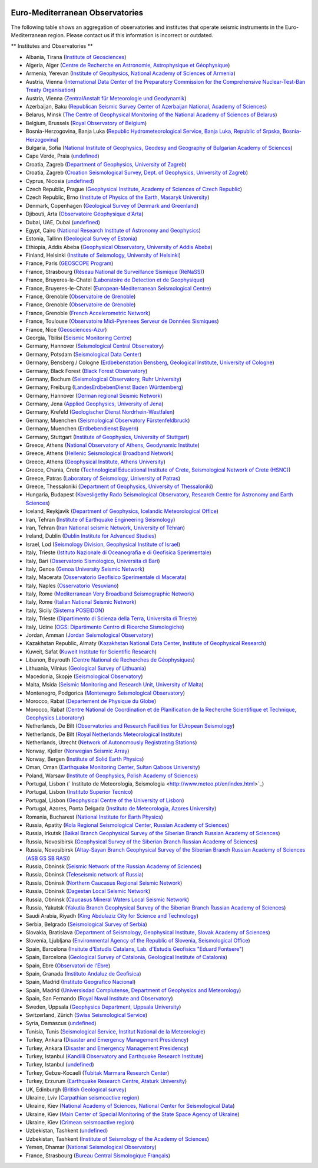 .. figure:: _static/orfeuslogo.jpg

Euro-Mediterranean Observatories
==========

The following table shows an aggregation of observatories and institutes that operate seismic instruments in the Euro-Mediterranean region. Please contact us if this information is incorrect or outdated.

** Institutes and Observatories **

* Albania, Tirana (`Institute of Geosciences <http://www.geo.edu.al/>`_)
* Algeria, Alger (`Centre de Recherche en Astronomie, Astrophysique et Géophysique <http://www.craag.dz/>`_)
* Armenia, Yerevan (`Institute of Geophysics, National Academy of Sciences of Armenia <http://www.sci.am/resorgs.php?oid=26&langid=1>`_)
* Austria, Vienna (`International Data Center of the Preparatory Commission for the Comprehensive Nuclear-Test-Ban Treaty Organisation <http://www.ctbto.org/>`_)
* Austria, Vienna (`ZentralAnstalt für Meteorologie und Geodynamik <http://www.zamg.ac.at/>`_)
* Azerbaijan, Baku (`Republican Seismic Survey Center of Azerbaijan National, Academy of Sciences <http://www.seismology.az/?menu=2&submenu=23&lang=en>`_)
* Belarus, Minsk (`The Centre of Geophysical Monitoring of the National Academy of Sciences of Belarus <http://www.cgm.org.by/index.php?id=356>`_)
* Belgium, Brussels (`Royal Observatory of Belgium <http://seismologie.oma.be/>`_)
* Bosnia-Herzogovina, Banja Luka (`Republic Hydrometeorological Service, Banja Luka, Republic of Srpska, Bosnia-Herzogovina <http://www.rhmzrs.com/>`_)
* Bulgaria, Sofia (`National Institute of Geophysics, Geodesy and Geography of Bulgarian Academy of Sciences <http://niggg.bas.bg/>`_)
* Cape Verde, Praia (`undefined <undefined>`_)
* Croatia, Zagreb (`Department of Geophysics, University of Zagreb <http://www.gfz.hr/>`_)
* Croatia, Zagreb (`Croation Seismological Survey, Dept. of Geophysics, University of Zagreb <undefined>`_)
* Cyprus, Nicosia (`undefined <undefined>`_)
* Czech Republic, Prague (`Geophysical Institute, Academy of Sciences of Czech Republic <http://www.ig.cas.cz/>`_)
* Czech Republic, Brno (`Institute of Physics of the Earth, Masaryk University <http://www.ipe.muni.cz/>`_)
* Denmark, Copenhagen (`Geological Survey of Denmark and Greenland <http://www.geus.dk/>`_)
* Djibouti, Arta (`Observatoire Géophysique d'Arta <http://www.oga.dj/>`_)
* Dubai, UAE, Dubai (`undefined <undefined>`_)
* Egypt, Cairo (`National Research Institute of Astronomy and Geophysics <http://www.nriag.sci.eg/>`_)
* Estonia, Tallinn (`Geological Survey of Estonia <http://www.egk.ee/>`_)
* Ethiopia, Addis Abeba (`Geophysical Observatory, University of Addis Abeba <http://www.abyssiniacybergateway.net/ethiopia/aau_home.html>`_)
* Finland, Helsinki (`Institute of Seismology, University of Helsinki <http://www.helsinki.fi/geo/seismo/english/index.html>`_)
* France, Paris (`GEOSCOPE Program <http://geoscope.ipgp.fr/>`_)
* France, Strasbourg (`Réseau National de Surveillance Sismique (RéNaSS) <https://renass.unistra.fr/>`_)
* France, Bruyeres-le-Chatel (`Laboratoire de Detection et de Geophysique <http://www-dase.cea.fr/>`_)
* France, Bruyeres-le-Chatel (`European-Mediterranean Seismological Centre <http://www.emsc-csem.org/>`_)
* France, Grenoble (`Observatoire de Grenoble <http://sismalp.obs.ujf-grenoble.fr/sismalpuk.html>`_)
* France, Grenoble (`Observatoire de Grenoble <http://www-lgit.obs.ujf-grenoble.fr/observations/rosalp/rosalp1_4.htm>`_)
* France, Grenoble (`French Accelerometric Network <http://www-rap.obs.ujf-grenoble.fr/>`_)
* France, Toulouse (`Observatoire Midi-Pyrenees Serveur de Données Sismiques <http://rssp.omp.obs-mip.fr/>`_)
* France, Nice (`Geosciences-Azur <http://websismo.unice.fr/>`_)
* Georgia, Tbilisi (`Seismic Monitoring Centre <http://www.seismo.ge/>`_)
* Germany, Hannover (`Seismological Central Observatory <http://www.szgrf.bgr.de/>`_)
* Germany, Potsdam (`Seismological Data Center <http://www.gfz-potsdam.de/geofon>`_)
* Germany, Bensberg / Cologne (`Erdbebenstation Bensberg, Geological Institute, University of Cologne <http://www.seismo.uni-koeln.de/>`_)
* Germany, Black Forest (`Black Forest Observatory <http://www.black-forest-observatory.de/>`_)
* Germany, Bochum (`Seismological Observatory, Ruhr University <http://www.geophysik.ruhr-uni-bochum.de/>`_)
* Germany, Freiburg (`LandesErdbebenDienst Baden Württemberg <http://www.lgrb.uni-freiburg.de/lgrb/home>`_)
* Germany, Hannover (`German regional Seismic Network <http://sdac.hannover.bgr.de/web/sdac/sta_eng/station.html>`_)
* Germany, Jena (`Applied Geophysics, University of Jena <http://www.geo.uni-jena.de/otsn/otsn.html>`_)
* Germany, Krefeld (`Geologischer Dienst Nordrhein-Westfalen <http://www.gd.nrw.de/>`_)
* Germany, Muenchen (`Seismological Observatory Fürstenfeldbruck <http://www.geophysik.uni-muenchen.de/observatory>`_)
* Germany, Muenchen (`Erdbebendienst Bayern <http://www.erdbeben-in-bayern.de/>`_)
* Germany, Stuttgart (`Institute of Geophysics, University of Stuttgart <http://www.geophys.uni-stuttgart.de/>`_)
* Greece, Athens (`National Observatory of Athens, Geodynamic Institute <http://www.gein.noa.gr/index-en.htm>`_)
* Greece, Athens (`Hellenic Seismological Broadband Network <http://bbnet.gein.noa.gr/>`_)
* Greece, Athens (`Geophysical Institute, Athens University <http://www.geophysics.geol.uoa.gr/>`_)
* Greece, Chania, Crete  (`Technological Educational Institute of Crete, Seismological Network of Crete (HSNC) <http://gaia.chania.teicrete.gr/uk/>`_)
* Greece, Patras (`Laboratory of Seismology, University of Patras <http://seismo.geology.upatras.gr/>`_)
* Greece, Thessaloniki (`Department of Geophysics, University of Thessaloniki <http://lemnos.geo.auth.gr/index_en.html>`_)
* Hungaria, Budapest (`Kovesligethy Rado Seismological Observatory, Research Centre for Astronomy and Earth Sciences <http://www.seismology.hu/>`_)
* Iceland, Reykjavik (`Department of Geophysics, Icelandic Meteorological Office <http://hraun.vedur.is/ja/englishweb/index.html>`_)
* Iran, Tehran (`Institute of Earthquake Engineering Seismology <http://www.iiees.ac.ir/>`_)
* Iran, Tehran (`Iran National seismic Network, University of Tehran <http://irsc.ut.ac.ir/>`_)
* Ireland, Dublin (`Dublin Institute for Advanced Studies <http://www.dias.ie/>`_)
* Israel, Lod (`Seismology Division, Geophysical Institute of Israel <http://www.gii.co.il/>`_)
* Italy, Trieste (`Istituto Nazionale di Oceanografia e di Geofisica Sperimentale <http://www.inogs.it/>`_)
* Italy, Bari (`Osservatorio Sismologico, Universita di Bari <http://www.osub.uniba.it/>`_)
* Italy, Genoa (`Genoa University Seismic Network <http://www.dipteris.unige.it/geofisica/>`_)
* Italy, Macerata (`Osservatorio Geofisico Sperimentale di Macerata <http://www.geofisico.it/>`_)
* Italy, Naples (`Osservatorio Vesuviano <http://www.ov.ingv.it/>`_)
* Italy, Rome (`Mediterranean Very Broadband Seismographic Network <http://mednet.rm.ingv.it/>`_)
* Italy, Rome (`Italian National Seismic Network <http://cnt.rm.ingv.it/>`_)
* Italy, Sicily (`Sistema POSEIDON <null>`_)
* Italy, Trieste (`Dipartimento di Scienza della Terra, Universita di Trieste <http://www.dst.univ.trieste.it/seismology.html>`_)
* Italy, Udine (`OGS: Dipartimento Centro di Ricerche Sismologiche <http://www.crs.inogs.it/>`_)
* Jordan, Amman (`Jordan Seismological Observatory <http://www.nra.gov.jo/>`_)
* Kazakhstan Republic, Almaty (`Kazakhstan National Data Center, Institute of Geophysical Research <http://www.kndc.kz/>`_)
* Kuweit, Safat (`Kuweit Institute for Scientific Research <http://www.kisr.edu.kw/>`_)
* Libanon, Beyrouth (`Centre National de Recherches de Géophysiques <http://www.cnrs.edu.lb/geophysicalresearch.html>`_)
* Lithuania, Vilnius (`Geological Survey of Lithuania <http://www.lgt.lt/index.php?page=132>`_)
* Macedonia, Skopje (`Seismological Observatory <http://seismobsko.pmf.ukim.edu.mk/indexen.htm>`_)
* Malta, Msida (`Seismic Monitoring and Research Unit, University of Malta <http://193.188.45.245/>`_)
* Montenegro, Podgorica (`Montenegro Seismological Observatory <http://www.seismo.co.me/>`_)
* Morocco, Rabat (`Departement de Physique du Globe <http://www.israbat.ac.ma/acceuil.htm>`_)
* Morocco, Rabat (`Centre National de Coordination et de Planification de la Recherche Scientifique et Technique, Geophysics Laboratory <http://www.cnr.ac.ma/>`_)
* Netherlands, De Bilt (`Observatories and Research Facilities for EUropean Seismology <http://www.orfeus-eu.org/>`_)
* Netherlands, De Bilt (`Royal Netherlands Meteorological Institute <http://www.knmi.nl/seismologie>`_)
* Netherlands, Utrecht (`Network of Autonomously Registrating Stations <http://www.geo.uu.nl/~wettum/heliplot>`_)
* Norway, Kjeller (`Norwegian Seismic Array <http://www.norsar.no/>`_)
* Norway, Bergen (`Institute of Solid Earth Physics <http://www.geo.uib.no/seismo/>`_)
* Oman, Oman (`Earthquake Monitoring Center, Sultan Qaboos University <http://www.squ.edu.om/eqmonitoring-center/tabid/4202/language/en-US/Default.aspx>`_)
* Poland, Warsaw (`Institute of Geophysics, Polish Academy of Sciences <http://wwwseis.igf.edu.pl/>`_)
* Portugal,  Lisbon (` Instituto de Meteorologia, Seismologia <http://www.meteo.pt/en/index.html>`_)
* Portugal, Lisbon (`Instituto Superior Tecnico <http://www.ist.utl.pt/>`_)
* Portugal, Lisbon (`Geophysical Centre of the University of Lisbon <http://www.igidl.ul.pt/>`_)
* Portugal, Azores, Ponta Delgada (`Instituto de Meteorologia, Azores University <http://www.dgeo.uac.pt/>`_)
* Romania, Bucharest (`National Institute for Earth Physics <http://www.infp.ro/>`_)
* Russia, Apatity (`Kola Regional Seismological Center, Russian Academy of Sciences <http://www.krsc.ru/>`_)
* Russia, Irkutsk (`Baikal Branch Geophysical Survey of the Siberian Branch Russian Academy of Sciences <http://seis-bykl.ru/>`_)
* Russia, Novosibirsk (`Geophysical Survey of the Siberian Branch Russian Academy of Sciences <http://gs.sbras.ru/>`_)
* Russia, Novosibirsk (`Altay-Sayan Branch Geophysical Survey of the Siberian Branch Russian Academy of Sciences (ASB GS SB RAS) <http://gs.sbras.ru/>`_)
* Russia, Obninsk (`Seismic Network of the Russian Academy of Sciences <http://www.gsras.ru/>`_)
* Russia, Obninsk (`Teleseismic network of Russia <http://www.ceme.gsras.ru/>`_)
* Russia, Obninsk (`Northern Caucasus Regional Seismic Network <http://www.ceme.gsras.ru/>`_)
* Russia, Obninsk (`Dagestan Local Seismic Network <http://www.ceme.gsras.ru/>`_)
* Russia, Obninsk (`Caucasus Mineral Waters Local Seismic Network <http://www.ceme.gsras.ru/>`_)
* Russia, Yakutsk (`Yakutia Branch Geophysical Survey of the Siberian Branch Russian Academy of Sciences <http://gs.sbras.ru/>`_)
* Saudi Arabia, Riyadh (`King Abdulaziz City for Science and Technology <http://www.kacst.edu.sa/>`_)
* Serbia, Belgrado (`Seismological Survey of Serbia <http://www.seismo.gov.rs/>`_)
* Slovakia, Bratislava (`Department of Seismology, Geophysical Institute, Slovak Academy of Sciences <http://www.seismology.sk/>`_)
* Slovenia, Ljubljana (`Environmental Agency of the Republic of Slovenia, Seismological Office <http://www.arso.gov.si/>`_)
* Spain, Barcelona (`Insitute d'Estudis Catalans, Lab. d'Estudis Geofisics "Eduard Fontsere" <http://www.iec.cat/>`_)
* Spain, Barcelona (`Geological Survey of Catalonia, Geological Institute of Catalonia <http://www.igc.cat/web/gcontent/en/sismologia/igc_sismologia_xsis.html>`_)
* Spain, Ebre (`Observatori de l'Ebre <http://www.obsebre.es/>`_)
* Spain, Granada (`Instituto Andaluz de Geofisica <http://www.ugr.es/iag/>`_)
* Spain, Madrid (`Instituto Geografico Nacional <http://www.ign.es/>`_)
* Spain, Madrid (`Universisdad Complutense, Department of Geophysics and Meteorology <http://www.ucm.es/info/Geofis/>`_)
* Spain, San Fernando (`Royal Naval Institute and Observatory <http://www.roa.es/>`_)
* Sweden, Uppsala (`Geophysics Department, Uppsala University <http://www.geo.uu.se/>`_)
* Switzerland, Zürich (`Swiss Seismological Service <http://www.seismo.ethz.ch/>`_)
* Syria, Damascus (`undefined <undefined>`_)
* Tunisia, Tunis (`Seismological Service, Institut National de la Meteorologie <http://www.meteo.tn/>`_)
* Turkey, Ankara (`Disaster and Emergency Management Presidency <http://www.deprem.gov.tr/>`_)
* Turkey, Ankara (`Disaster and Emergency Management Presidency <http://www.deprem.gov.tr/>`_)
* Turkey, Istanbul (`Kandilli Observatory and Earthquake Research Institute <http://www.koeri.boun.edu.tr/sismo/map/en/index.html>`_)
* Turkey, Istanbul (`undefined <undefined>`_)
* Turkey, Gebze-Kocaeli (`Tubitak Marmara Research Center <http://www.mam.gov.tr/>`_)
* Turkey, Erzurum (`Earthquake Research Centre, Ataturk University <http://www.atauni.edu.tr/>`_)
* UK, Edinburgh (`British Geological survey <http://www.earthquakes.bgs.ac.uk/>`_)
* Ukraine, Lviv (`Carpathian seismoactive region <http://www.igph.kiev.ua/>`_)
* Ukraine, Kiev (`National Academy of Sciences, National Center for Seismological Data <http://www.ndc.org.ua/english/index.html>`_)
* Ukraine, Kiev (`Main Center of Special Monitoring of the State Space Agency of Ukraine <http://www.space.com.ua/nsau/catalogNEW.nsf/F7DBF1C95BA27A52C3256B7C004FD5D3/62C5D33F313FC56BC2256F690055F574?OpenDocument&Lang=E>`_)
* Ukraine, Kiev (`Crimean seismoactive region <http://www.igph.kiev.ua/>`_)
* Uzbekistan, Tashkent (`undefined <undefined>`_)
* Uzbekistan, Tashkent (`Institute of Seismology of the Academy of Sciences <http://isas.uzsci.net/>`_)
* Yemen, Dhamar (`National Seismological Observatory <http://www.nsoc.org.ye/>`_)
* France, Strasbourg (`Bureau Central Sismologique Français <http://www.franceseisme.fr/>`_)
